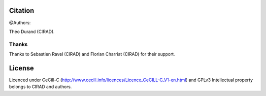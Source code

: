 Citation
--------

@Authors:

Théo Durand (CIRAD).

Thanks
======

Thanks to Sebastien Ravel (CIRAD) and Florian Charriat (CIRAD) for their support.

License
-------

Licenced under CeCill-C (http://www.cecill.info/licences/Licence_CeCILL-C_V1-en.html) and GPLv3
Intellectual property belongs to CIRAD and authors.
